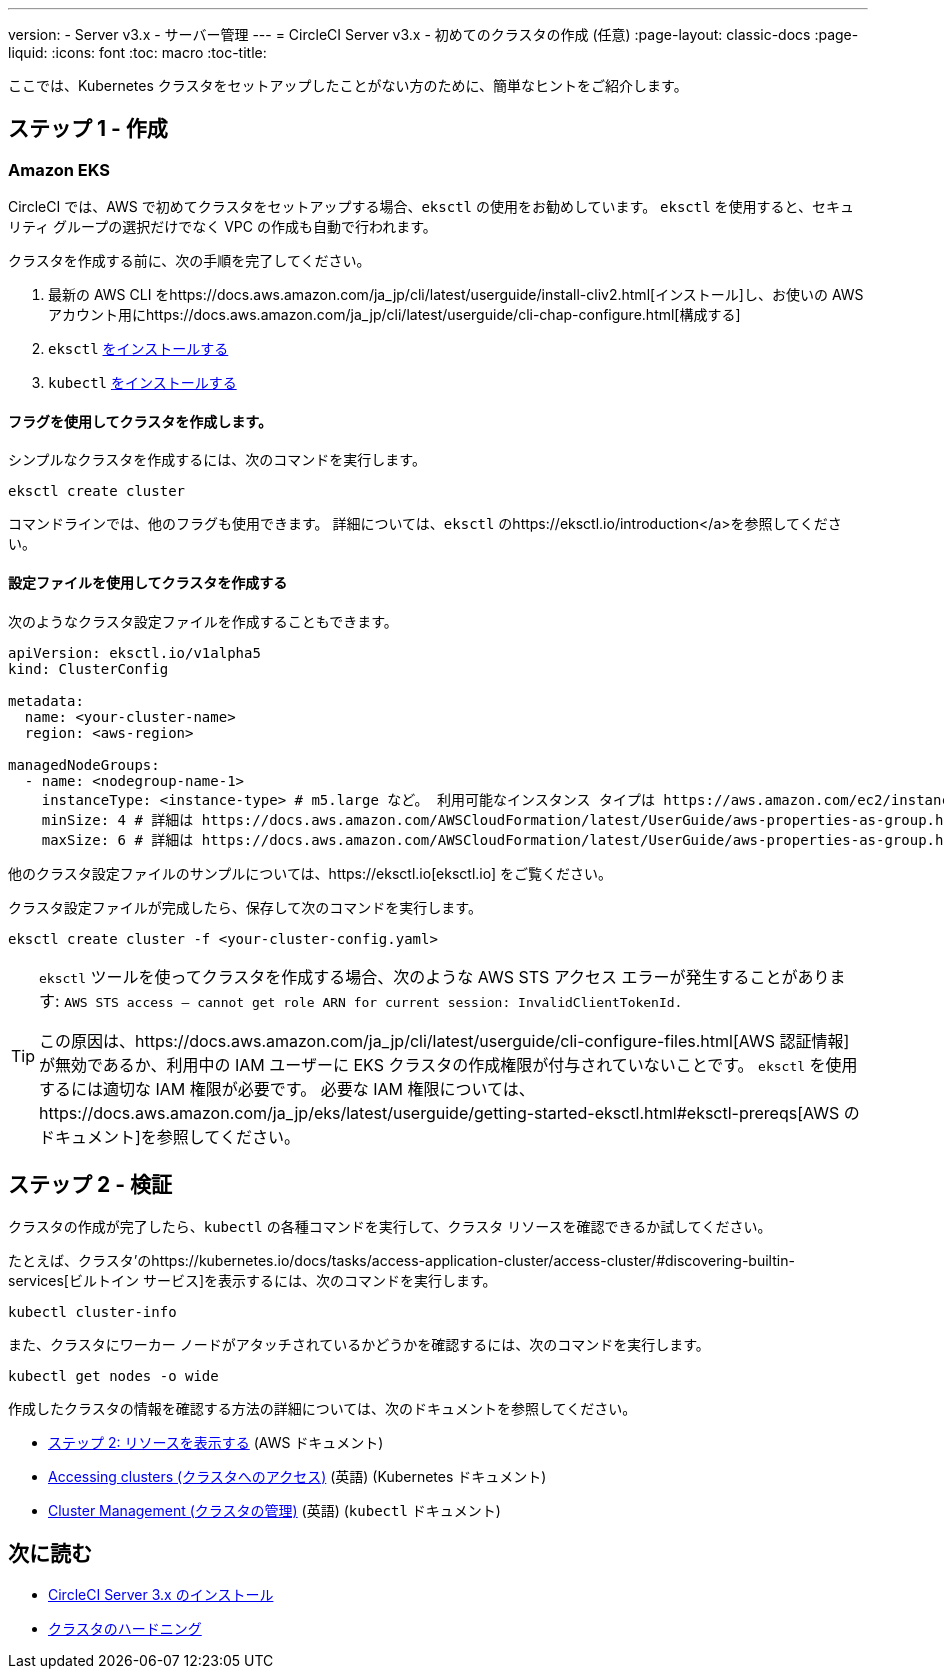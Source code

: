 ---
version:
- Server v3.x
- サーバー管理
---
= CircleCI Server v3.x - 初めてのクラスタの作成 (任意)
:page-layout: classic-docs
:page-liquid:
:icons: font
:toc: macro
:toc-title:

ここでは、Kubernetes クラスタをセットアップしたことがない方のために、簡単なヒントをご紹介します。

toc::[]

## ステップ 1 - 作成

### Amazon EKS

CircleCI では、AWS で初めてクラスタをセットアップする場合、`eksctl` の使用をお勧めしています。 `eksctl` を使用すると、セキュリティ グループの選択だけでなく VPC の作成も自動で行われます。

クラスタを作成する前に、次の手順を完了してください。

. 最新の AWS CLI をhttps://docs.aws.amazon.com/ja_jp/cli/latest/userguide/install-cliv2.html[インストール]し、お使いの AWS アカウント用にhttps://docs.aws.amazon.com/ja_jp/cli/latest/userguide/cli-chap-configure.html[構成する]
. `eksctl` https://docs.aws.amazon.com/eks/latest/userguide/eksctl.html[をインストールする]
. `kubectl` https://docs.aws.amazon.com/eks/latest/userguide/install-kubectl.html[をインストールする]

#### フラグを使用してクラスタを作成します。

シンプルなクラスタを作成するには、次のコマンドを実行します。

`eksctl create cluster`

コマンドラインでは、他のフラグも使用できます。 詳細については、`eksctl` のhttps://eksctl.io/introduction</a>を参照してください。

#### 設定ファイルを使用してクラスタを作成する

次のようなクラスタ設定ファイルを作成することもできます。

[source,yaml]
----
apiVersion: eksctl.io/v1alpha5
kind: ClusterConfig

metadata:
  name: <your-cluster-name>
  region: <aws-region>

managedNodeGroups:
  - name: <nodegroup-name-1>
    instanceType: <instance-type> # m5.large など。 利用可能なインスタンス タイプは https://aws.amazon.com/ec2/instance-types/ を参照
    minSize: 4 # 詳細は https://docs.aws.amazon.com/AWSCloudFormation/latest/UserGuide/aws-properties-as-group.html#cfn-as-group-minsize を参照
    maxSize: 6 # 詳細は https://docs.aws.amazon.com/AWSCloudFormation/latest/UserGuide/aws-properties-as-group.html#cfn-as-group-maxsize を参照
----

他のクラスタ設定ファイルのサンプルについては、https://eksctl.io[eksctl.io] をご覧ください。

クラスタ設定ファイルが完成したら、保存して次のコマンドを実行します。

`eksctl create cluster -f <your-cluster-config.yaml>`

[TIP]
====
`eksctl` ツールを使ってクラスタを作成する場合、次のような AWS STS アクセス エラーが発生することがあります: `AWS STS access – cannot get role ARN for current session: InvalidClientTokenId.`

この原因は、https://docs.aws.amazon.com/ja_jp/cli/latest/userguide/cli-configure-files.html[AWS 認証情報]が無効であるか、利用中の IAM ユーザーに EKS クラスタの作成権限が付与されていないことです。 `eksctl` を使用するには適切な IAM 権限が必要です。 必要な IAM 権限については、https://docs.aws.amazon.com/ja_jp/eks/latest/userguide/getting-started-eksctl.html#eksctl-prereqs[AWS のドキュメント]を参照してください。
====

## ステップ 2 - 検証

クラスタの作成が完了したら、`kubectl` の各種コマンドを実行して、クラスタ リソースを確認できるか試してください。

たとえば、クラスタ'のhttps://kubernetes.io/docs/tasks/access-application-cluster/access-cluster/#discovering-builtin-services[ビルトイン サービス]を表示するには、次のコマンドを実行します。

`kubectl cluster-info`

また、クラスタにワーカー ノードがアタッチされているかどうかを確認するには、次のコマンドを実行します。

`kubectl get nodes -o wide`

作成したクラスタの情報を確認する方法の詳細については、次のドキュメントを参照してください。

- https://docs.aws.amazon.com/ja_jp/eks/latest/userguide/getting-started-eksctl.html#gs-eksctl-view-resources[ステップ 2: リソースを表示する] (AWS ドキュメント)
- https://kubernetes.io/docs/tasks/access-application-cluster/access-cluster/[Accessing clusters (クラスタへのアクセス)] (英語) (Kubernetes ドキュメント)
- https://kubernetes.io/docs/reference/generated/kubectl/kubectl-commands#-strong-cluster-management-strong-[Cluster Management (クラスタの管理)] (英語) (`kubectl` ドキュメント)

## 次に読む
* https://circleci.com/docs/server-3-install[CircleCI Server 3.x のインストール]
* https://circleci.com/docs/server-3-install-hardening-your-cluster[クラスタのハードニング]
